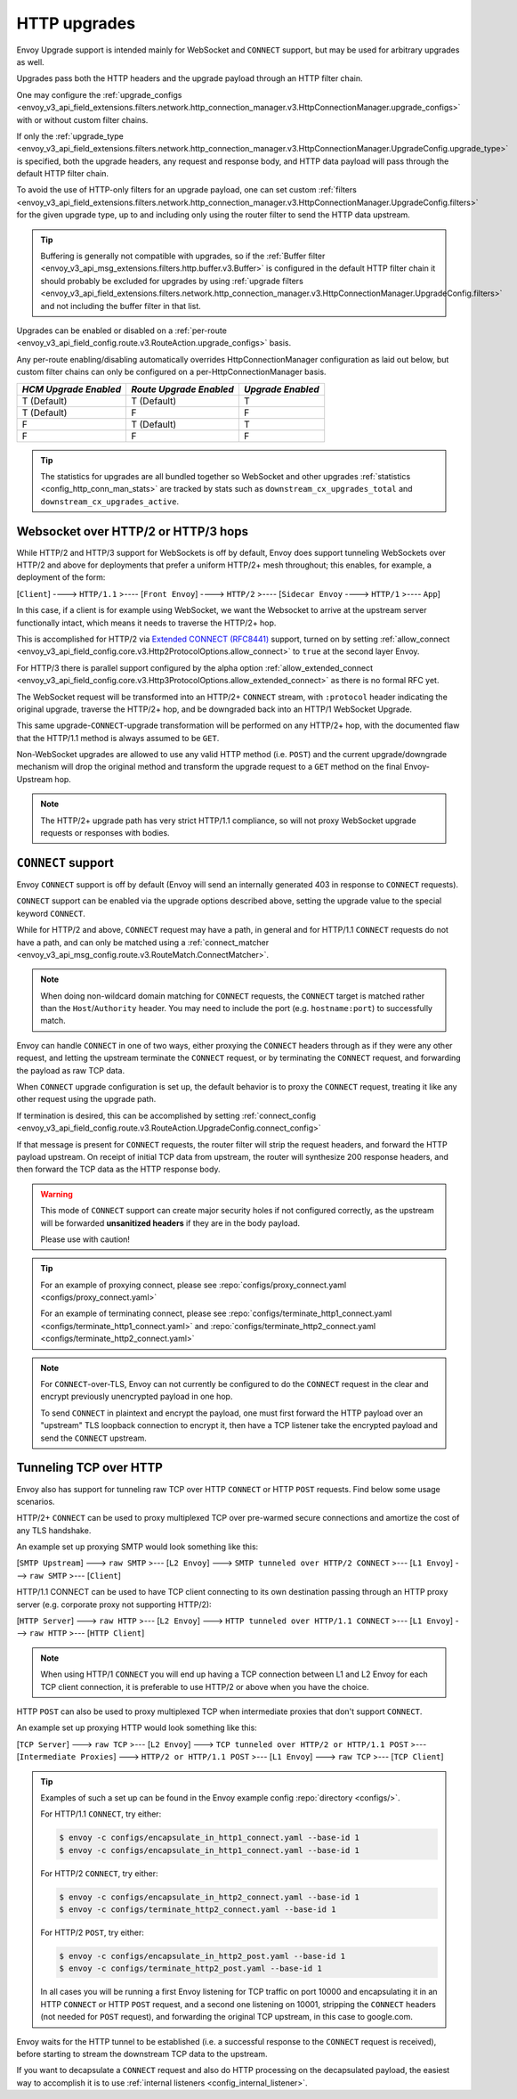 .. _arch_overview_upgrades:

HTTP upgrades
=============

Envoy Upgrade support is intended mainly for WebSocket and ``CONNECT`` support, but may be used for
arbitrary upgrades as well.

Upgrades pass both the HTTP headers and the upgrade payload through an HTTP filter chain.

One may configure the :ref:`upgrade_configs <envoy_v3_api_field_extensions.filters.network.http_connection_manager.v3.HttpConnectionManager.upgrade_configs>`
with or without custom filter chains.

If only the :ref:`upgrade_type <envoy_v3_api_field_extensions.filters.network.http_connection_manager.v3.HttpConnectionManager.UpgradeConfig.upgrade_type>`
is specified, both the upgrade headers, any request and response body, and HTTP data payload will
pass through the default HTTP filter chain.

To avoid the use of HTTP-only filters for an upgrade payload, one can set custom
:ref:`filters <envoy_v3_api_field_extensions.filters.network.http_connection_manager.v3.HttpConnectionManager.UpgradeConfig.filters>`
for the given upgrade type, up to and including only using the router filter to send the HTTP
data upstream.

.. tip::
   Buffering is generally not compatible with upgrades, so if the
   :ref:`Buffer filter <envoy_v3_api_msg_extensions.filters.http.buffer.v3.Buffer>` is configured in
   the default HTTP filter chain it should probably be excluded for upgrades by using
   :ref:`upgrade filters <envoy_v3_api_field_extensions.filters.network.http_connection_manager.v3.HttpConnectionManager.UpgradeConfig.filters>`
   and not including the buffer filter in that list.

Upgrades can be enabled or disabled on a :ref:`per-route <envoy_v3_api_field_config.route.v3.RouteAction.upgrade_configs>` basis.

Any per-route enabling/disabling automatically overrides HttpConnectionManager configuration as
laid out below, but custom filter chains can only be configured on a per-HttpConnectionManager basis.

+-----------------------+-------------------------+-------------------+
| *HCM Upgrade Enabled* | *Route Upgrade Enabled* | *Upgrade Enabled* |
+=======================+=========================+===================+
| T (Default)           | T (Default)             | T                 |
+-----------------------+-------------------------+-------------------+
| T (Default)           | F                       | F                 |
+-----------------------+-------------------------+-------------------+
| F                     | T (Default)             | T                 |
+-----------------------+-------------------------+-------------------+
| F                     | F                       | F                 |
+-----------------------+-------------------------+-------------------+

.. tip::

   The statistics for upgrades are all bundled together so WebSocket and other upgrades
   :ref:`statistics <config_http_conn_man_stats>` are tracked by stats such as
   ``downstream_cx_upgrades_total`` and ``downstream_cx_upgrades_active``.

Websocket over HTTP/2 or HTTP/3 hops
^^^^^^^^^^^^^^^^^^^^^^^^^^^^^^^^^^^^

While HTTP/2 and HTTP/3 support for WebSockets is off by default, Envoy does support tunneling WebSockets over
HTTP/2 and above for deployments that prefer a uniform HTTP/2+ mesh throughout; this enables, for example,
a deployment of the form:

[``Client``] ----> ``HTTP/1.1`` >---- [``Front Envoy``] ----> ``HTTP/2`` >---- [``Sidecar Envoy`` ----> ``HTTP/1``  >---- ``App``]

In this case, if a client is for example using WebSocket, we want the Websocket to arrive at the
upstream server functionally intact, which means it needs to traverse the HTTP/2+ hop.

This is accomplished for HTTP/2 via `Extended CONNECT (RFC8441) <https://tools.ietf.org/html/rfc8441>`_ support,
turned on by setting :ref:`allow_connect <envoy_v3_api_field_config.core.v3.Http2ProtocolOptions.allow_connect>`
to ``true`` at the second layer Envoy.

For HTTP/3 there is parallel support configured by the alpha option
:ref:`allow_extended_connect <envoy_v3_api_field_config.core.v3.Http3ProtocolOptions.allow_extended_connect>` as
there is no formal RFC yet.

The WebSocket request will be transformed into an HTTP/2+ ``CONNECT`` stream, with ``:protocol`` header
indicating the original upgrade, traverse the HTTP/2+ hop, and be downgraded back into an HTTP/1
WebSocket Upgrade.

This same upgrade-``CONNECT``-upgrade transformation will be performed on any
HTTP/2+ hop, with the documented flaw that the HTTP/1.1 method is always assumed to be ``GET``.

Non-WebSocket upgrades are allowed to use any valid HTTP method (i.e. ``POST``) and the current
upgrade/downgrade mechanism will drop the original method and transform the upgrade request to
a ``GET`` method on the final Envoy-Upstream hop.

.. note::
   The  HTTP/2+ upgrade path has very strict HTTP/1.1 compliance, so will not proxy WebSocket
   upgrade requests or responses with bodies.

``CONNECT`` support
^^^^^^^^^^^^^^^^^^^

Envoy ``CONNECT`` support is off by default (Envoy will send an internally generated 403 in response to
``CONNECT`` requests).

``CONNECT`` support can be enabled via the upgrade options described above, setting
the upgrade value to the special keyword ``CONNECT``.

While for HTTP/2 and above, ``CONNECT`` request may have a path, in general and for HTTP/1.1 ``CONNECT`` requests do
not have a path, and can only be matched using a
:ref:`connect_matcher <envoy_v3_api_msg_config.route.v3.RouteMatch.ConnectMatcher>`.

.. note::
   When doing non-wildcard domain matching for ``CONNECT`` requests, the ``CONNECT`` target is matched
   rather than the ``Host``/``Authority`` header. You may need to include the port (e.g. ``hostname:port``) to
   successfully match.

Envoy can handle ``CONNECT`` in one of two ways, either proxying the ``CONNECT`` headers through as if they
were any other request, and letting the upstream terminate the ``CONNECT`` request, or by terminating the
``CONNECT`` request, and forwarding the payload as raw TCP data.

When ``CONNECT`` upgrade configuration is set up, the default behavior is to proxy the ``CONNECT``
request, treating it like any other request using the upgrade path.

If termination is desired, this can be accomplished by setting
:ref:`connect_config <envoy_v3_api_field_config.route.v3.RouteAction.UpgradeConfig.connect_config>`

If that message is present for ``CONNECT`` requests, the router filter will strip the request headers,
and forward the HTTP payload upstream. On receipt of initial TCP data from upstream, the router
will synthesize 200 response headers, and then forward the TCP data as the HTTP response body.

.. warning::
  This mode of ``CONNECT`` support can create major security holes if not configured correctly, as the upstream
  will be forwarded **unsanitized headers** if they are in the body payload.

  Please use with caution!

.. tip::
   For an example of proxying connect, please see :repo:`configs/proxy_connect.yaml <configs/proxy_connect.yaml>`

   For an example of terminating connect, please see :repo:`configs/terminate_http1_connect.yaml <configs/terminate_http1_connect.yaml>`
   and :repo:`configs/terminate_http2_connect.yaml <configs/terminate_http2_connect.yaml>`

.. note::
   For ``CONNECT``-over-TLS, Envoy can not currently be configured to do the ``CONNECT`` request in the clear
   and encrypt previously unencrypted payload in one hop.

   To send ``CONNECT`` in plaintext and encrypt the payload, one must first forward the HTTP payload over an
   "upstream" TLS loopback connection to encrypt it, then have a TCP listener take the encrypted payload and
   send the ``CONNECT`` upstream.

.. _tunneling-tcp-over-http:

Tunneling TCP over HTTP
^^^^^^^^^^^^^^^^^^^^^^^
Envoy also has support for tunneling raw TCP over HTTP ``CONNECT`` or HTTP ``POST`` requests. Find
below some usage scenarios.

HTTP/2+ ``CONNECT`` can be used to proxy multiplexed TCP over pre-warmed secure connections and amortize
the cost of any TLS handshake.

An example set up proxying SMTP would look something like this:

[``SMTP Upstream``] ---> ``raw SMTP`` >--- [``L2 Envoy``]  ---> ``SMTP tunneled over HTTP/2 CONNECT`` >--- [``L1 Envoy``]  ---> ``raw SMTP``  >--- [``Client``]

HTTP/1.1 CONNECT can be used to have TCP client connecting to its own
destination passing through an HTTP proxy server (e.g. corporate proxy not
supporting HTTP/2):

[``HTTP Server``] ---> ``raw HTTP`` >--- [``L2 Envoy``]  ---> ``HTTP tunneled over HTTP/1.1 CONNECT`` >--- [``L1 Envoy``]  ---> ``raw HTTP`` >--- [``HTTP Client``]

.. note::
   When using HTTP/1 ``CONNECT`` you will end up having a TCP connection
   between L1 and L2 Envoy for each TCP client connection, it is preferable to use
   HTTP/2 or above when you have the choice.

HTTP ``POST`` can also be used to proxy multiplexed TCP when intermediate proxies that don't support
``CONNECT``.

An example set up proxying HTTP would look something like this:

[``TCP Server``] ---> ``raw TCP`` >--- [``L2 Envoy``]  ---> ``TCP tunneled over HTTP/2 or HTTP/1.1 POST`` >--- [``Intermediate Proxies``] ---> ``HTTP/2 or HTTP/1.1 POST`` >--- [``L1 Envoy``]  ---> ``raw TCP``  >--- [``TCP Client``]

.. tip::
   Examples of such a set up can be found in the Envoy example config :repo:`directory <configs/>`.

   For HTTP/1.1 ``CONNECT``, try either:

   .. code-block:: console

      $ envoy -c configs/encapsulate_in_http1_connect.yaml --base-id 1
      $ envoy -c configs/encapsulate_in_http1_connect.yaml --base-id 1


   For HTTP/2 ``CONNECT``, try either:

   .. code-block:: console

      $ envoy -c configs/encapsulate_in_http2_connect.yaml --base-id 1
      $ envoy -c configs/terminate_http2_connect.yaml --base-id 1


   For HTTP/2 ``POST``, try either:

   .. code-block:: console

      $ envoy -c configs/encapsulate_in_http2_post.yaml --base-id 1
      $ envoy -c configs/terminate_http2_post.yaml --base-id 1

   In all cases you will be running a first Envoy listening for TCP traffic on port 10000 and
   encapsulating it in an HTTP ``CONNECT`` or HTTP ``POST`` request, and a second one listening on 10001,
   stripping the ``CONNECT`` headers (not needed for ``POST`` request), and forwarding the original TCP
   upstream, in this case to google.com.

Envoy waits for the HTTP tunnel to be established (i.e. a successful response to the ``CONNECT`` request is received),
before starting to stream the downstream TCP data to the upstream.

If you want to decapsulate a ``CONNECT`` request and also do HTTP processing on the decapsulated payload, the easiest way
to accomplish it is to use :ref:`internal listeners <config_internal_listener>`.
